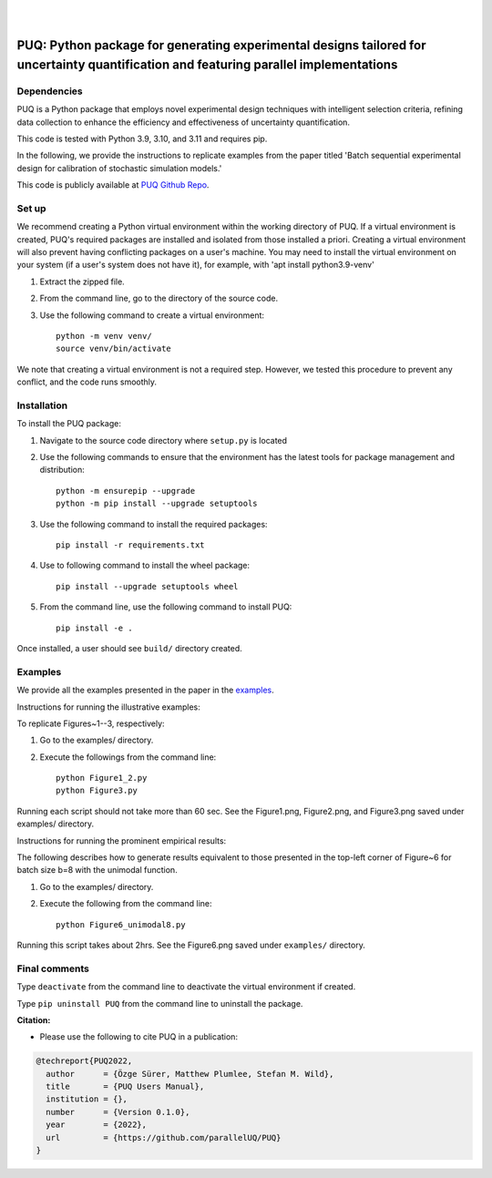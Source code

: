 |

.. image:: https://img.shields.io/badge/License-MIT-yellow.svg
    :target: https://opensource.org/licenses/MIT
    :alt: License

.. image:: https://github.com/parallelUQ/PUQ/actions/workflows/puq-ci.yml/badge.svg?/branch=main
    :target: https://github.com/parallelUQ/PUQ/actions

.. image:: https://readthedocs.org/projects/puq/badge/?version=latest
    :target: https://puq.readthedocs.io/en/latest/?badge=latest
    :alt: Documentation Status

.. image:: https://img.shields.io/badge/code%20style-black-000000.svg
    :target: https://github.com/psf/black

|

.. after_badges_rst_tag

======================================================================================================================================
PUQ: Python package for generating experimental designs tailored for uncertainty quantification and featuring parallel implementations
======================================================================================================================================

Dependencies
~~~~~~~~~~~~

PUQ is a Python package that employs novel experimental design techniques with intelligent selection criteria, 
refining data collection to enhance the efficiency and effectiveness of uncertainty quantification.

This code is tested with Python 3.9, 3.10, and 3.11 and requires pip.

In the following, we provide the instructions to replicate examples from the paper titled 'Batch sequential
experimental design for calibration of stochastic simulation models.'

This code is publicly available at `PUQ Github Repo <https://github.com/parallelUQ/PUQ/tree/dev/batch_sequential?tab=readme-ov-file>`_.

Set up 
~~~~~~

We recommend creating a Python virtual environment within the working directory of PUQ. 
If a virtual environment is created, PUQ's required packages are installed and 
isolated from those installed a priori. Creating a virtual environment will also prevent
having conflicting packages on a user's machine. You may need to install the virtual 
environment on your system (if a user's system does not have it), for example, 
with 'apt install python3.9-venv'

1) Extract the zipped file.

2) From the command line, go to the directory of the source code.

3) Use the following command to create a virtual environment::

    python -m venv venv/  
    source venv/bin/activate  
 
We note that creating a virtual environment is not a required step. However, we tested this
procedure to prevent any conflict, and the code runs smoothly.

Installation
~~~~~~~~~~~~

To install the PUQ package:

1) Navigate to the source code directory where ``setup.py`` is located

2) Use the following commands to ensure that the environment has the latest tools for package management and distribution::

    python -m ensurepip --upgrade
    python -m pip install --upgrade setuptools
        
3) Use the following command to install the required packages::

    pip install -r requirements.txt
    
4) Use to following command to install the wheel package::

    pip install --upgrade setuptools wheel 

5) From the command line, use the following command to install PUQ::

    pip install -e .

Once installed, a user should see ``build/`` directory created.

 
Examples
~~~~~~~~

We provide all the examples presented in the paper in the `examples </examples>`_. 

Instructions for running the illustrative examples:

To replicate Figures~1--3, respectively:

1) Go to the examples/ directory.

2) Execute the followings from the command line::

    python Figure1_2.py
    python Figure3.py

Running each script should not take more than 60 sec. See the Figure1.png, Figure2.png, and Figure3.png saved under examples/ directory.

Instructions for running the prominent empirical results:

The following describes how to generate results equivalent to those presented in 
the top-left corner of Figure~6 for batch size b=8 with the unimodal function.

1) Go to the examples/ directory.

2) Execute the following from the command line::

    python Figure6_unimodal8.py

Running this script takes about 2hrs. See the Figure6.png saved under ``examples/`` directory.

  
Final comments
~~~~~~~~~~~~~~

Type ``deactivate`` from the command line to deactivate the virtual environment if created.

Type ``pip uninstall PUQ`` from the command line to uninstall the package.



**Citation:**

- Please use the following to cite PUQ in a publication:

.. code-block:: bibtex

   @techreport{PUQ2022,
     author      = {Özge Sürer, Matthew Plumlee, Stefan M. Wild},
     title       = {PUQ Users Manual},
     institution = {},
     number      = {Version 0.1.0},
     year        = {2022},
     url         = {https://github.com/parallelUQ/PUQ}
   }



.. _NumPy: http://www.numpy.org
.. _pytest-cov: https://pypi.org/project/pytest-cov/
.. _pytest: https://pypi.org/project/pytest/
.. _Python: http://www.python.org
.. _SciPy: http://www.scipy.org
.. _libEnsemble: https://libensemble.readthedocs.io/en/main/
